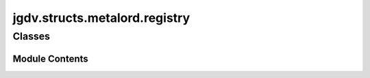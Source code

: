  

 
.. _jgdv.structs.metalord.registry:
   
    
==============================
jgdv.structs.metalord.registry
==============================

   
.. py:module:: jgdv.structs.metalord.registry

       
 

   
 

 

 
   
        

           

 
 

           
   
             
  
           
 
  
 
 
  

   
Classes
-------


.. autoapisummary::

    jgdv.structs.metalord.registry.MLInstRegistry
    jgdv.structs.metalord.registry.MLRegistry
    jgdv.structs.metalord.registry.MLSubclassRegistry
           
 
      
 
Module Contents
===============

 
 

.. _jgdv.structs.metalord.registry.MLInstRegistry:
   
.. py:class:: MLInstRegistry(name, bases: tuple, namespace: dict, **kwargs)
   
   Bases: :py:obj:`MLRegistry` 
     
   TODO: Metaclass for keeping a registry of object instances

   
 
 
 

.. _jgdv.structs.metalord.registry.MLRegistry:
   
.. py:class:: MLRegistry(name, bases: tuple, namespace: dict, **kwargs)
   
   Bases: :py:obj:`jgdv.structs.metalord.core.MetalordCore` 
     
   TODO: Metaclass for keeping a registry of objects

   
 
 
 

.. _jgdv.structs.metalord.registry.MLSubclassRegistry:
   
.. py:class:: MLSubclassRegistry(name, bases: tuple, namespace: dict, **kwargs)
   
   Bases: :py:obj:`MLRegistry` 
     
   TODO: Metaclass for keeping a registry tree of subclasses

   
 
 
   
